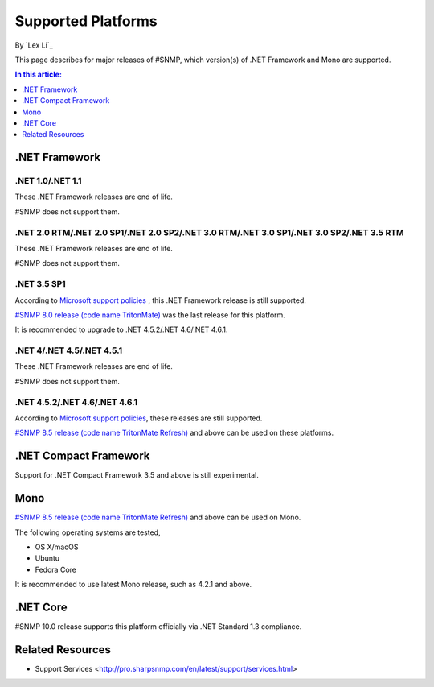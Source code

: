 Supported Platforms
===================

By `Lex Li`_

This page describes for major releases of #SNMP, which version(s) of .NET Framework and Mono are supported.

.. contents:: In this article:
  :local:
  :depth: 1

.NET Framework
--------------

.NET 1.0/.NET 1.1
^^^^^^^^^^^^^^^^^
These .NET Framework releases are end of life.

#SNMP does not support them.

.NET 2.0 RTM/.NET 2.0 SP1/.NET 2.0 SP2/.NET 3.0 RTM/.NET 3.0 SP1/.NET 3.0 SP2/.NET 3.5 RTM
^^^^^^^^^^^^^^^^^^^^^^^^^^^^^^^^^^^^^^^^^^^^^^^^^^^^^^^^^^^^^^^^^^^^^^^^^^^^^^^^^^^^^^^^^^
These .NET Framework releases are end of life.

#SNMP does not support them.

.NET 3.5 SP1
^^^^^^^^^^^^
According to `Microsoft support policies <https://support.microsoft.com/en-us/lifecycle#gp/Framework_FAQ>`_ , this .NET Framework release is still supported.

`#SNMP 8.0 release (code name TritonMate) <https://sharpsnmplib.codeplex.com/releases/view/79079>`_ was the last release for this platform.

It is recommended to upgrade to .NET 4.5.2/.NET 4.6/.NET 4.6.1.

.NET 4/.NET 4.5/.NET 4.5.1
^^^^^^^^^^^^^^^^^^^^^^^^^^
These .NET Framework releases are end of life.

#SNMP does not support them.

.NET 4.5.2/.NET 4.6/.NET 4.6.1
^^^^^^^^^^^^^^^^^^^^^^^^^^^^^^
According to `Microsoft support policies <https://support.microsoft.com/en-us/lifecycle#gp/Framework_FAQ>`_, these releases are still supported.

`#SNMP 8.5 release (code name TritonMate Refresh) <https://sharpsnmplib.codeplex.com/releases/view/118578>`_ and above can be used on these platforms.

.NET Compact Framework
----------------------
Support for .NET Compact Framework 3.5 and above is still experimental.

Mono
----
`#SNMP 8.5 release (code name TritonMate Refresh) <https://sharpsnmplib.codeplex.com/releases/view/118578>`_ and above can be used on Mono.

The following operating systems are tested,

* OS X/macOS
* Ubuntu
* Fedora Core

It is recommended to use latest Mono release, such as 4.2.1 and above.

.NET Core
---------
#SNMP 10.0 release supports this platform officially via .NET Standard 1.3 compliance.

Related Resources
-----------------

- Support Services <http://pro.sharpsnmp.com/en/latest/support/services.html>
